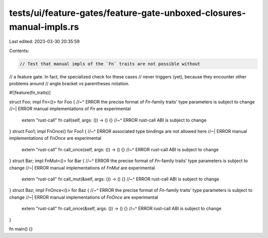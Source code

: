 tests/ui/feature-gates/feature-gate-unboxed-closures-manual-impls.rs
====================================================================

Last edited: 2023-03-30 20:35:59

Contents:

.. code-block:: rs

    // Test that manual impls of the `Fn` traits are not possible without
// a feature gate. In fact, the specialized check for these cases
// never triggers (yet), because they encounter other problems around
// angle bracket vs parentheses notation.

#![feature(fn_traits)]

struct Foo;
impl Fn<()> for Foo {
//~^ ERROR the precise format of `Fn`-family traits' type parameters is subject to change
//~| ERROR manual implementations of `Fn` are experimental
    extern "rust-call" fn call(self, args: ()) -> () {}
    //~^ ERROR rust-call ABI is subject to change
}
struct Foo1;
impl FnOnce() for Foo1 {
//~^ ERROR associated type bindings are not allowed here
//~| ERROR manual implementations of `FnOnce` are experimental
    extern "rust-call" fn call_once(self, args: ()) -> () {}
    //~^ ERROR rust-call ABI is subject to change
}
struct Bar;
impl FnMut<()> for Bar {
//~^ ERROR the precise format of `Fn`-family traits' type parameters is subject to change
//~| ERROR manual implementations of `FnMut` are experimental
    extern "rust-call" fn call_mut(&self, args: ()) -> () {}
    //~^ ERROR rust-call ABI is subject to change
}
struct Baz;
impl FnOnce<()> for Baz {
//~^ ERROR the precise format of `Fn`-family traits' type parameters is subject to change
//~| ERROR manual implementations of `FnOnce` are experimental
    extern "rust-call" fn call_once(&self, args: ()) -> () {}
    //~^ ERROR rust-call ABI is subject to change
}

fn main() {}


